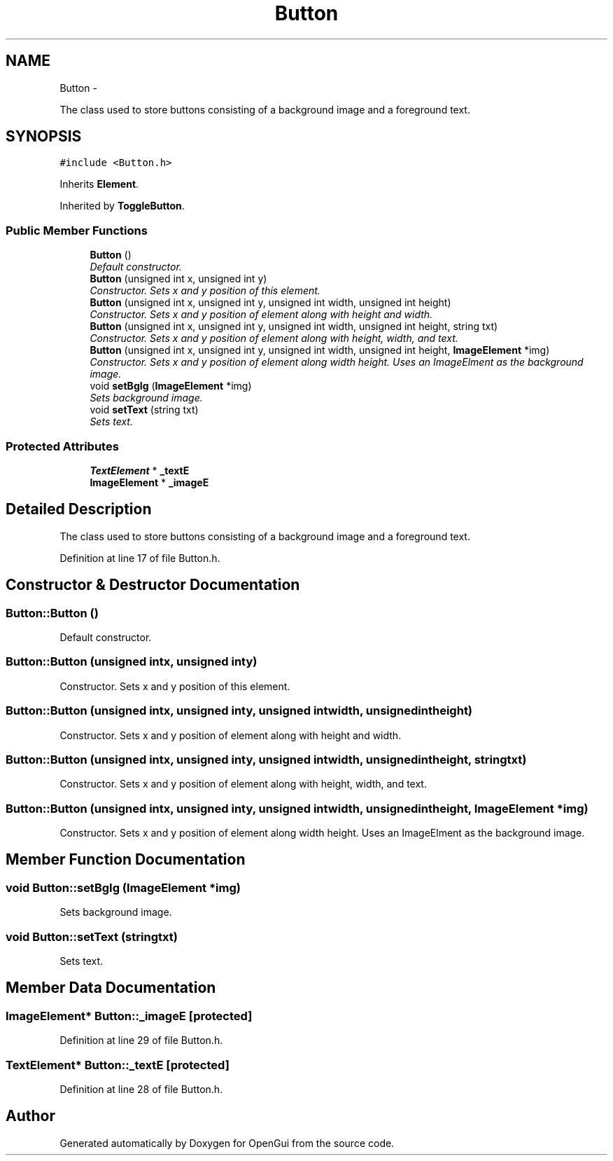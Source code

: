 .TH "Button" 3 "Thu Nov 1 2012" "OpenGui" \" -*- nroff -*-
.ad l
.nh
.SH NAME
Button \- 
.PP
The class used to store buttons consisting of a background image and a foreground text\&.  

.SH SYNOPSIS
.br
.PP
.PP
\fC#include <Button\&.h>\fP
.PP
Inherits \fBElement\fP\&.
.PP
Inherited by \fBToggleButton\fP\&.
.SS "Public Member Functions"

.in +1c
.ti -1c
.RI "\fBButton\fP ()"
.br
.RI "\fIDefault constructor\&. \fP"
.ti -1c
.RI "\fBButton\fP (unsigned int x, unsigned int y)"
.br
.RI "\fIConstructor\&. Sets x and y position of this element\&. \fP"
.ti -1c
.RI "\fBButton\fP (unsigned int x, unsigned int y, unsigned int width, unsigned int height)"
.br
.RI "\fIConstructor\&. Sets x and y position of element along with height and width\&. \fP"
.ti -1c
.RI "\fBButton\fP (unsigned int x, unsigned int y, unsigned int width, unsigned int height, string txt)"
.br
.RI "\fIConstructor\&. Sets x and y position of element along with height, width, and text\&. \fP"
.ti -1c
.RI "\fBButton\fP (unsigned int x, unsigned int y, unsigned int width, unsigned int height, \fBImageElement\fP *img)"
.br
.RI "\fIConstructor\&. Sets x and y position of element along width height\&. Uses an ImageElment as the background image\&. \fP"
.ti -1c
.RI "void \fBsetBgIg\fP (\fBImageElement\fP *img)"
.br
.RI "\fISets background image\&. \fP"
.ti -1c
.RI "void \fBsetText\fP (string txt)"
.br
.RI "\fISets text\&. \fP"
.in -1c
.SS "Protected Attributes"

.in +1c
.ti -1c
.RI "\fBTextElement\fP * \fB_textE\fP"
.br
.ti -1c
.RI "\fBImageElement\fP * \fB_imageE\fP"
.br
.in -1c
.SH "Detailed Description"
.PP 
The class used to store buttons consisting of a background image and a foreground text\&. 
.PP
Definition at line 17 of file Button\&.h\&.
.SH "Constructor & Destructor Documentation"
.PP 
.SS "Button::Button ()"

.PP
Default constructor\&. 
.SS "Button::Button (unsigned intx, unsigned inty)"

.PP
Constructor\&. Sets x and y position of this element\&. 
.SS "Button::Button (unsigned intx, unsigned inty, unsigned intwidth, unsigned intheight)"

.PP
Constructor\&. Sets x and y position of element along with height and width\&. 
.SS "Button::Button (unsigned intx, unsigned inty, unsigned intwidth, unsigned intheight, stringtxt)"

.PP
Constructor\&. Sets x and y position of element along with height, width, and text\&. 
.SS "Button::Button (unsigned intx, unsigned inty, unsigned intwidth, unsigned intheight, \fBImageElement\fP *img)"

.PP
Constructor\&. Sets x and y position of element along width height\&. Uses an ImageElment as the background image\&. 
.SH "Member Function Documentation"
.PP 
.SS "void Button::setBgIg (\fBImageElement\fP *img)"

.PP
Sets background image\&. 
.SS "void Button::setText (stringtxt)"

.PP
Sets text\&. 
.SH "Member Data Documentation"
.PP 
.SS "\fBImageElement\fP* Button::_imageE\fC [protected]\fP"

.PP
Definition at line 29 of file Button\&.h\&.
.SS "\fBTextElement\fP* Button::_textE\fC [protected]\fP"

.PP
Definition at line 28 of file Button\&.h\&.

.SH "Author"
.PP 
Generated automatically by Doxygen for OpenGui from the source code\&.
